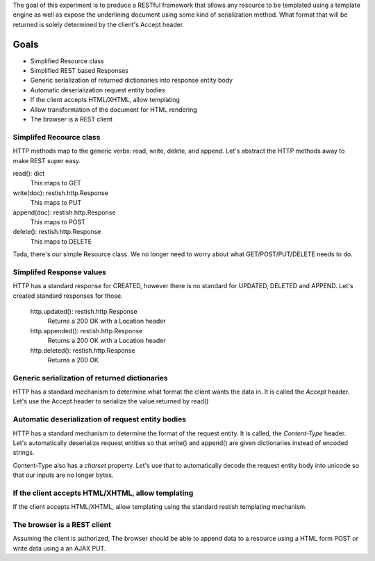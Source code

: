 The goal of this experiment is to produce a RESTful framework that allows any
resource to be templated using a template engine as well as expose the
underlining document using some kind of serialization method.  What format that
will be returned is solely determined by the client's Accept header.


Goals
======

* Simplified Resource class
* Simplified REST based Responses
* Generic serialization of returned dictionaries into response entity body
* Automatic deserialization request entity bodies
* If the client accepts HTML/XHTML, allow templating
* Allow transformation of the document for HTML rendering
* The browser is a REST client


Simplifed Recource class
-------------------------
HTTP methods map to the generic verbs: read, write, delete, and append.  Let's
abstract the HTTP methods away to make REST super easy.

read(): dict
  This maps to GET

write(doc): restish.http.Response
  This maps to PUT
    
append(doc): restish.http.Response
  This maps to POST
    
delete(): restish.http.Response
  This maps to DELETE

Tada, there's our simple Resource class.   We no longer need to worry about 
what GET/POST/PUT/DELETE needs to do.


Simplifed Response values
--------------------------
HTTP has a standard response for CREATED, however there is no standard for
UPDATED, DELETED and APPEND.  Let's created standard responses for those.

    http.updated(): restish.http.Response
       Returns a 200 OK with a Location header
    http.appended(): restish.http.Response
       Returns a 200 OK with a Location header
    http.deleted(): restish.http.Response
       Returns a 200 OK


Generic serialization of returned dictionaries
-----------------------------------------------
HTTP has a standard mechanism to determine what format the client wants the
data in.  It is called the `Accept` header.  Let's use the Accept header to 
serialize the value returned by read()


Automatic deserialization of request entity bodies
---------------------------------------------------
HTTP has a standard mechanism to determine the format of the request entity. It
is called, the `Content-Type` header.  Let's automatically deserialize request
entities so that write() and append() are given dictionaries instead of encoded
strings.

Content-Type also has a `charset` property. Let's use that to automatically
decode the request entity body into unicode so that our inputs are no longer
bytes.


If the client accepts HTML/XHTML, allow templating
---------------------------------------------------
If the client accepts HTML/XHTML, allow templating using the standard restish
templating mechanism.


The browser is a REST client
-----------------------------
Assuming the client is authorized, The browser should be able to
append data to a resource using a HTML form POST or write data using a
an AJAX PUT.
